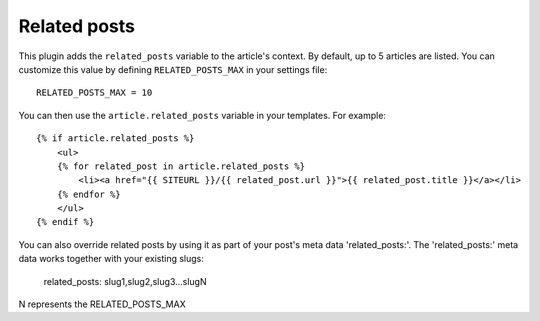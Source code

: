 Related posts
-------------

This plugin adds the ``related_posts`` variable to the article's context.
By default, up to 5 articles are listed. You can customize this value by 
defining ``RELATED_POSTS_MAX`` in your settings file::

    RELATED_POSTS_MAX = 10

You can then use the ``article.related_posts`` variable in your templates.
For example::

    {% if article.related_posts %}
        <ul>
        {% for related_post in article.related_posts %}
            <li><a href="{{ SITEURL }}/{{ related_post.url }}">{{ related_post.title }}</a></li>
        {% endfor %}
        </ul>
    {% endif %}


You can also override related posts by using it as part of your post's meta data 'related_posts:'.
The 'related_posts:' meta data works together with your existing slugs:

    related_posts: slug1,slug2,slug3...slugN 

N represents the RELATED_POSTS_MAX
